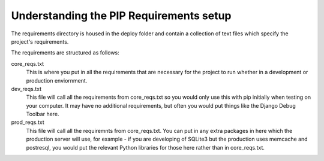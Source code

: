 ========================================
Understanding the PIP Requirements setup
========================================

The requirements directory is housed in the deploy folder and contain a 
collection of text files which specify the project's requirements.

The requirements are structured as follows:

core_reqs.txt
	This is where you put in all the requirements that are necessary
	for the project to run whether in a development or production enviornment.

dev_reqs.txt
	This file will call all the requirements from core_reqs.txt so you would
	only use this with pip initially when testing on your computer.  It may
	have no additional requirements, but often you would put things like the
	Django Debug Toolbar here.

prod_reqs.txt
	This file will call all the requiremnts from core_reqs.txt.  You can put
	in any extra packages in here which the production server will use, for 
	example - if you are developing of SQLite3 but the production uses memcache
	and postresql, you would put the relevant Python libraries for those here
	rather than in core_reqs.txt.
